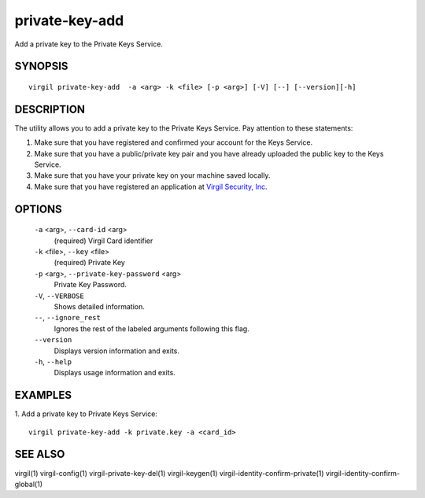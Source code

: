 *********
private-key-add
*********

Add a private key to the Private Keys Service.

========
SYNOPSIS
========
::

  virgil private-key-add  -a <arg> -k <file> [-p <arg>] [-V] [--] [--version][-h]

========
DESCRIPTION
========

The utility allows you to add a private key to the Private Keys Service. Pay attention to these statements:

1.  Make sure that you have registered and confirmed your account for the Keys Service.
2.  Make sure that you have a public/private key pair and you have already uploaded the public key to the Keys Service.
3.  Make sure that you have your private key on your machine saved locally.
4.  Make sure that you have registered an application at `Virgil Security, Inc <https://developer.virgilsecurity.com/account/signin>`_.

========
OPTIONS
========

  ``-a`` <arg>,  ``--card-id`` <arg>
    (required)  Virgil Card identifier

  ``-k`` <file>,  ``--key`` <file>
    (required)  Private Key

  ``-p`` <arg>,  ``--private-key-password`` <arg>
    Private Key Password.

  ``-V``,  ``--VERBOSE``
    Shows detailed information.

  ``--``,  ``--ignore_rest``
    Ignores the rest of the labeled arguments following this flag.

  ``--version``
    Displays version information and exits.

  ``-h``,  ``--help``
    Displays usage information and exits.

========
EXAMPLES
========

1.  Add a private key to Private Keys Service:
::

  virgil private-key-add -k private.key -a <card_id>

========
SEE ALSO
========

virgil(1)
virgil-config(1)
virgil-private-key-del(1)
virgil-keygen(1)
virgil-identity-confirm-private(1)
virgil-identity-confirm-global(1)
